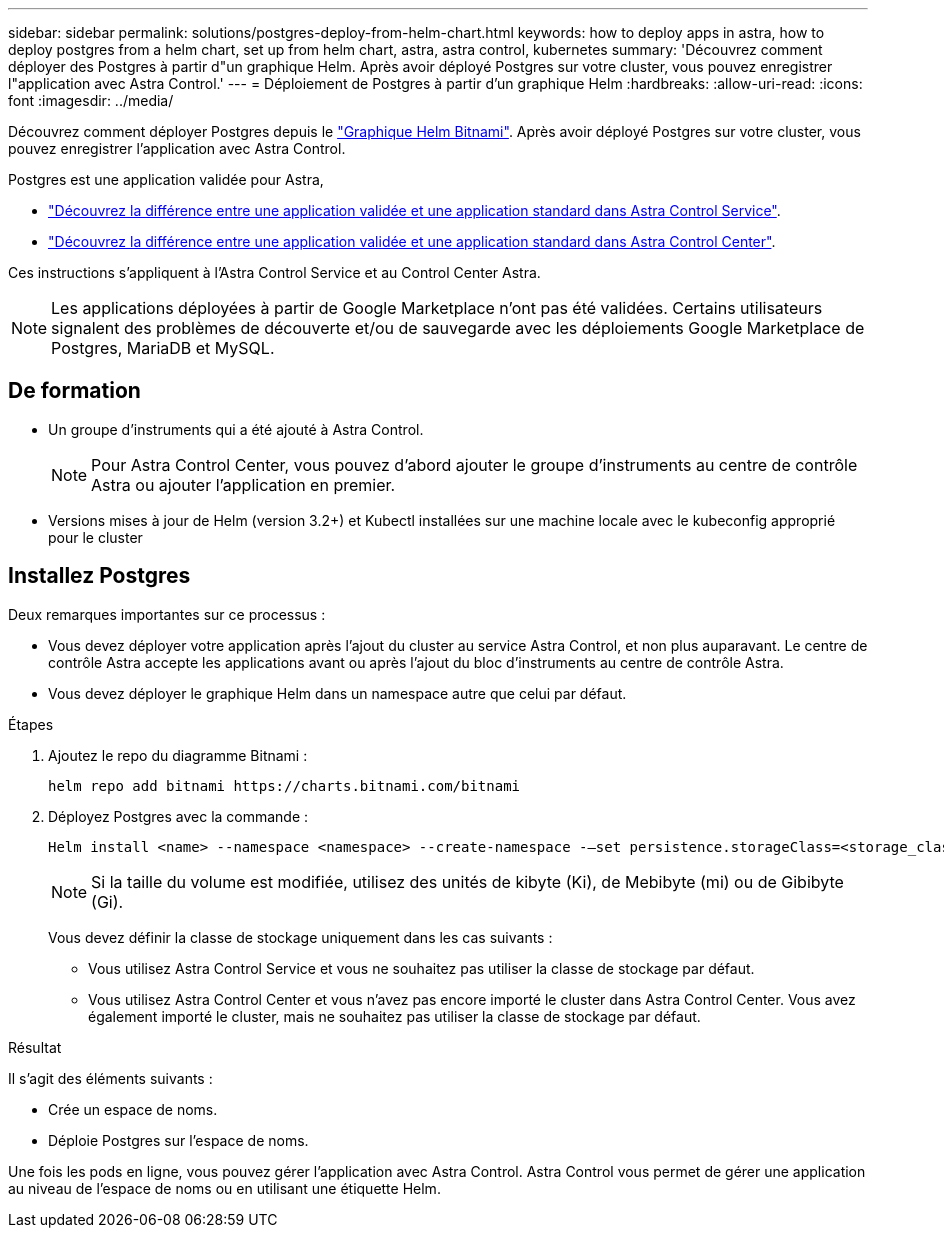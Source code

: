 ---
sidebar: sidebar 
permalink: solutions/postgres-deploy-from-helm-chart.html 
keywords: how to deploy apps in astra, how to deploy postgres from a helm chart, set up from helm chart, astra, astra control, kubernetes 
summary: 'Découvrez comment déployer des Postgres à partir d"un graphique Helm. Après avoir déployé Postgres sur votre cluster, vous pouvez enregistrer l"application avec Astra Control.' 
---
= Déploiement de Postgres à partir d'un graphique Helm
:hardbreaks:
:allow-uri-read: 
:icons: font
:imagesdir: ../media/


Découvrez comment déployer Postgres depuis le https://bitnami.com/stack/postgresql/helm["Graphique Helm Bitnami"^]. Après avoir déployé Postgres sur votre cluster, vous pouvez enregistrer l'application avec Astra Control.

Postgres est une application validée pour Astra,

* https://docs.netapp.com/us-en/astra/learn/validated-vs-standard.html["Découvrez la différence entre une application validée et une application standard dans Astra Control Service"^].
* https://docs.netapp.com/us-en/astra-control-center/concepts/validated-vs-standard.html["Découvrez la différence entre une application validée et une application standard dans Astra Control Center"^].


Ces instructions s'appliquent à l'Astra Control Service et au Control Center Astra.


NOTE: Les applications déployées à partir de Google Marketplace n'ont pas été validées. Certains utilisateurs signalent des problèmes de découverte et/ou de sauvegarde avec les déploiements Google Marketplace de Postgres, MariaDB et MySQL.



== De formation

* Un groupe d'instruments qui a été ajouté à Astra Control.
+

NOTE: Pour Astra Control Center, vous pouvez d'abord ajouter le groupe d'instruments au centre de contrôle Astra ou ajouter l'application en premier.

* Versions mises à jour de Helm (version 3.2+) et Kubectl installées sur une machine locale avec le kubeconfig approprié pour le cluster




== Installez Postgres

Deux remarques importantes sur ce processus :

* Vous devez déployer votre application après l'ajout du cluster au service Astra Control, et non plus auparavant. Le centre de contrôle Astra accepte les applications avant ou après l'ajout du bloc d'instruments au centre de contrôle Astra.
* Vous devez déployer le graphique Helm dans un namespace autre que celui par défaut.


.Étapes
. Ajoutez le repo du diagramme Bitnami :
+
[listing]
----
helm repo add bitnami https://charts.bitnami.com/bitnami
----
. Déployez Postgres avec la commande :
+
[listing]
----
Helm install <name> --namespace <namespace> --create-namespace -–set persistence.storageClass=<storage_class>
----
+

NOTE: Si la taille du volume est modifiée, utilisez des unités de kibyte (Ki), de Mebibyte (mi) ou de Gibibyte (Gi).

+
Vous devez définir la classe de stockage uniquement dans les cas suivants :

+
** Vous utilisez Astra Control Service et vous ne souhaitez pas utiliser la classe de stockage par défaut.
** Vous utilisez Astra Control Center et vous n'avez pas encore importé le cluster dans Astra Control Center. Vous avez également importé le cluster, mais ne souhaitez pas utiliser la classe de stockage par défaut.




.Résultat
Il s'agit des éléments suivants :

* Crée un espace de noms.
* Déploie Postgres sur l'espace de noms.


Une fois les pods en ligne, vous pouvez gérer l'application avec Astra Control. Astra Control vous permet de gérer une application au niveau de l'espace de noms ou en utilisant une étiquette Helm.
